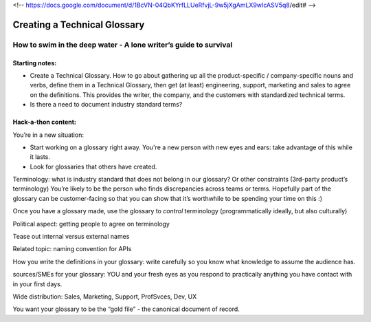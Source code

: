 <!-- https://docs.google.com/document/d/1BcVN-04QbKYrfLLUeRfvjL-9w5jXgAmLX9wIcASV5q8/edit# -->

*****************************
Creating a Technical Glossary
*****************************

=================================================================
How to swim in the deep water - A lone writer’s guide to survival
=================================================================

Starting notes:
---------------

* Create a Technical Glossary. How to go about gathering up all the product-specific / company-specific nouns and verbs, define them in a Technical Glossary, then get (at least) engineering, support, marketing and sales to agree on the definitions. This provides the writer, the company, and the customers with standardized technical terms.
* Is there a need to document industry standard terms?


Hack-a-thon content:
--------------------

You’re in a new situation:

* Start working on a glossary right away. You're a new person with new eyes and ears: take advantage of this while it lasts.
* Look for glossaries that others have created.

Terminology: what is industry standard that does not belong in our glossary? Or other constraints (3rd-party product’s terminology)
You’re likely to be the person who finds discrepancies across teams or terms.
Hopefully part of the glossary can be customer-facing so that you can show that it’s worthwhile to be spending your time on this :)

Once you have a glossary made, use the glossary to *control* terminology (programmatically ideally, but also culturally)

Political aspect: getting people to agree on terminology

Tease out internal versus external names

Related topic: naming convention for APIs

How you write the definitions in your glossary: write carefully so you know what knowledge to assume the audience has.

sources/SMEs for your glossary: YOU and your fresh eyes as you respond to
practically anything you have contact with in your first days.

Wide distribution: Sales, Marketing, Support, ProfSvces, Dev, UX

You want your glossary to be the “gold file” - the canonical document of record.


